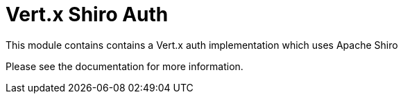 # Vert.x Shiro Auth

This module contains contains a Vert.x auth implementation which uses Apache Shiro

Please see the documentation for more information.